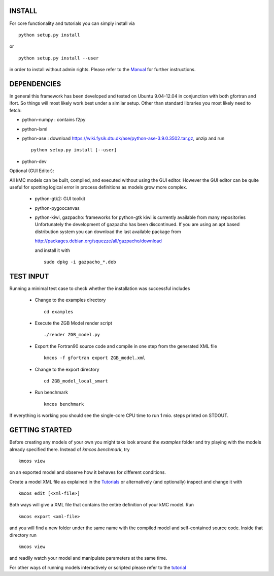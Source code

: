 INSTALL
#######

For core functionality and tutorials you can simply install via ::

    python setup.py install

or ::

    python setup.py install --user

in order to install without admin rights. Please refer to the
`Manual <http://kmcos.readthedocs.org>`_ for further
instructions.


DEPENDENCIES
############

In general this framework has been developed and tested on Ubuntu 9.04-12.04 in
conjunction with both gfortran and ifort. So things will most likely work
best under a similar setup. Other than standard libraries you most likely need to fetch:

*  python-numpy : contains f2py
*  python-lxml
*  python-ase : download https://wiki.fysik.dtu.dk/ase/python-ase-3.9.0.3502.tar.gz, unzip and run ::

    python setup.py install [--user]

*  python-dev

Optional (GUI Editor):

All kMC models can be built, compiled, and executed without
using the GUI editor. However the GUI editor can be
quite useful for spotting logical error in process
definitions as models grow more complex.

    *  python-gtk2: GUI toolkit
    *  python-pygoocanvas
    *  python-kiwi, gazpacho: frameworks for python-gtk
       kiwi is currently available from many repositories
       Unfortunately the development of gazpacho has been
       discontinued. If you are using an apt based distribution
       system you can download the last available package from

       http://packages.debian.org/squezze/all/gazpacho/download

       and install it with ::

         sudo dpkg -i gazpacho_*.deb


TEST INPUT
##########

Running a minimal test case to check whether the installation
was successful includes

    * Change to the examples directory ::

        cd examples

    * Execute the ZGB Model render script ::

        ./render ZGB_model.py

    * Export the Fortran90 source code and compile in one step
      from the generated XML file ::

        kmcos -f gfortran export ZGB_model.xml

    * Change to the export directory ::

        cd ZGB_model_local_smart

    * Run benchmark ::

        kmcos benchmark


If everything is working you should see
the single-core CPU time to run 1 mio.
steps printed on STDOUT.

GETTING STARTED
###############

Before creating any models of your own you might take look around
the *examples* folder and try playing with the models already
specified there. Instead of `kmcos benchmark`, try ::

    kmcos view

on an exported model and observe how it behaves for different
conditions.

Create a model XML file as explained in the `Tutorials <http://kmcos.readthedocs.org/en/latest/tutorials/index.html>`_ or alternatively  (and optionally) inspect and change it with ::

  kmcos edit [<xml-file>]

Both ways will give a XML file that contains the entire
definition of your kMC model. Run ::

  kmcos export <xml-file>

and you will find a new folder under the same name with the compiled
model and self-contained source code. Inside that directory run ::

  kmcos view

and readily watch your model and manipulate parameters at the same time.

For other ways of running models interactively or scripted please
refer to the `tutorial <http://kmcos.readthedocs.org/en/latest/tutorials/index.html#running-the-model-the-api-way>`_
